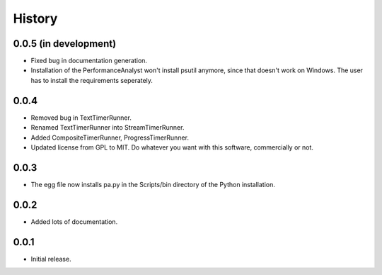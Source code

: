 .. _history:

*******
History
*******

0.0.5 (in development)
======================
- Fixed bug in documentation generation.
- Installation of the PerformanceAnalyst won't install psutil anymore, since that doesn't work on Windows. The user has to install the requirements seperately.

0.0.4
=====
- Removed bug in TextTimerRunner.
- Renamed TextTimerRunner into StreamTimerRunner.
- Added CompositeTimerRunner, ProgressTimerRunner.
- Updated license from GPL to MIT. Do whatever you want with this software, commercially or not.

0.0.3
=====
- The egg file now installs pa.py in the Scripts/bin directory of the Python installation.

0.0.2
=====
- Added lots of documentation.

0.0.1
=====
- Initial release.

